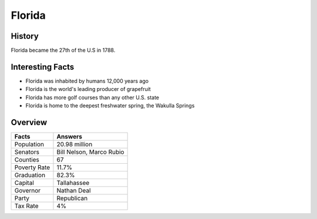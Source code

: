 Florida
=======
History
-------
Florida became the 27th of the U.S in 1788. 


 .. figure:: fl-largeflag.png
    :width: 50%

Interesting Facts
-----------------
* Florida was inhabited by humans 12,000 years ago 

* Florida is the world's leading producer of grapefruit

* Florida has more golf courses than any other U.S. state

* Florida is home to the deepest freshwater spring, the Wakulla Springs

Overview
---------

============== ====================================
Facts           Answers
============== ====================================
Population      20.98 million
Senators        Bill Nelson, Marco Rubio
Counties        67
Poverty Rate    11.7%
Graduation      82.3%
Capital         Tallahassee
Governor        Nathan Deal
Party           Republican
Tax Rate        4%
============== ====================================
